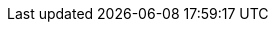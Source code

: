 //DOC INFO
:year: 2022
:org: VSR
:copyright: (C){year} {org} All Rights Reserved
:classification: {org} - Confidential
//DOC Formatiing and style
:toc: right
:sectnums:
:sectnumlevels: 5
:toclevels: 5
:title-page:
:data-uri:
:allow-uri-read: true
:doctype: book
:book-flag: true
:localdir: ./
:libdir: /build/lib
:imagesdir: {localdir}
:source-highlighter: rouge
:icons: font
:!reproducible:
:pdf-page-size: A4
:pdf-stylesdir: {libdir}/themes
:pdf-style: {org}-theme.yml
:pdf-fontsdir: {libdir}/fonts
:listing-caption: Listing
:title-logo-image: image:/build/lib/themes/VSR-logo-space.svg[pdfwidth=2.5in,align=right]
:favicon: {libdir}/favicon.ico